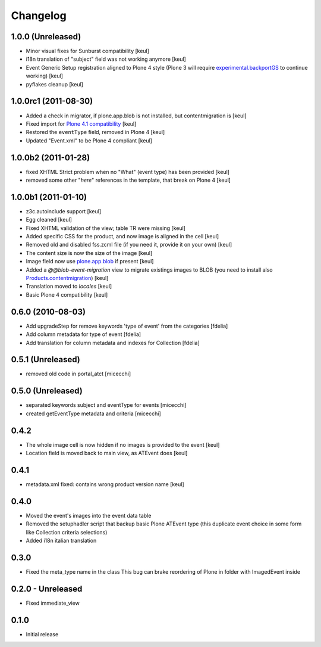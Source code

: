 Changelog
=========

1.0.0 (Unreleased)
------------------

* Minor visual fixes for Sunburst compatibility [keul]
* i18n translation of "subject" field was not working anymore [keul]
* Event Generic Setup registration aligned to Plone 4 style
  (Plone 3 will require `experimental.backportGS`__ to continue working)
  [keul]

  __ http://pypi.python.org/pypi/experimental.backportGS

* pyflakes cleanup [keul]

1.0.0rc1 (2011-08-30)
---------------------

* Added a check in migrator, if plone.app.blob is not installed, but contentmigration is [keul]
* Fixed import for `Plone 4.1 compatibility`__ [keul]
* Restored the ``eventType`` field, removed in Plone 4 [keul]
* Updated "Event.xml" to be Plone 4 compliant [keul]

__ http://plone.org/documentation/manual/upgrade-guide/version/upgrading-plone-4.0-to-4.1/updating-add-on-products-for-plone-4.1/changing-dependencies-from-plone-to-products.cmfplone

1.0.0b2 (2011-01-28)
--------------------

* fixed XHTML Strict problem when no "What" (event type) has been provided [keul]
* removed some other "*here*" references in the template, that break on Plone 4 [keul]

1.0.0b1 (2011-01-10)
--------------------

* z3c.autoinclude support [keul]
* Egg cleaned [keul]
* Fixed XHTML validation of the view; table TR were missing [keul]
* Added specific CSS for the product, and now image is aligned in the cell [keul]
* Removed old and disabled fss.zcml file (if you need it, provide it on your own) [keul]
* The content size is now the size of the image [keul]
* Image field now use `plone.app.blob`__ if present [keul]
* Added a *@@blob-event-migration* view to migrate existings images to BLOB
  (you need to install also `Products.contentmigration`__) [keul]
* Translation moved to *locales* [keul]
* Basic Plone 4 compatibility [keul]

__ http://pypi.python.org/pypi/plone.app.blob/
__ http://pypi.python.org/pypi/Products.contentmigration

0.6.0 (2010-08-03)
------------------

* Add upgradeStep for remove keywords 'type of event' from the categories [fdelia]
* Add column metadata for type of event [fdelia]
* Add translation for column metadata and indexes for Collection [fdelia]

0.5.1 (Unreleased)
------------------

* removed old code in portal_atct [micecchi]

0.5.0 (Unreleased)
------------------

* separated keywords subject and eventType for events [micecchi]
* created getEventType metadata and criteria [micecchi]

0.4.2
-----

* The whole image cell is now hidden if no images is provided to the event [keul]
* Location field is moved back to main view, as ATEvent does [keul]

0.4.1
-----

* metadata.xml fixed: contains wrong product version name [keul]

0.4.0
-----

* Moved the event's images into the event data table
* Removed the setuphadler script that backup basic Plone ATEvent type
  (this duplicate event choice in some form like Collection criteria selections)
* Added i18n italian translation

0.3.0
-----

* Fixed the meta_type name in the class
  This bug can brake reordering of Plone in folder with ImagedEvent inside

0.2.0 - Unreleased
------------------

* Fixed immediate_view

0.1.0
-----

* Initial release

